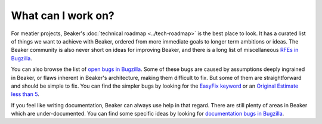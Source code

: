 What can I work on?
===================

For meatier projects, Beaker's :doc:`technical roadmap <../tech-roadmap>` is 
the best place to look. It has a curated list of things we want to achieve with 
Beaker, ordered from more immediate goals to longer term ambitions or ideas. 
The Beaker community is also never short on ideas for improving Beaker, and 
there is a long list of miscellaneous `RFEs in Bugzilla 
<https://bugzilla.redhat.com/buglist.cgi?product=Beaker&bug_status=__open__&keywords=FutureFeature>`__.

You can also browse the list of `open bugs in Bugzilla 
<https://bugzilla.redhat.com/buglist.cgi?product=Beaker&bug_status=__open__&keywords=FutureFeature%2CDocumentation&keywords_type=nowords>`__. 
Some of these bugs are caused by assumptions deeply ingrained in Beaker, or 
flaws inherent in Beaker's architecture, making them difficult to fix. But some 
of them are straightforward and should be simple to fix. You can find the 
simpler bugs by looking for the `EasyFix keyword 
<https://bugzilla.redhat.com/buglist.cgi?product=Beaker&bug_status=__open__&keywords=EasyFix>`__ 
or an `Original Estimate less than 
5 <https://bugzilla.redhat.com/buglist.cgi?product=Beaker&bug_status=__open__&keywords=FutureFeature%2CDocumentation&keywords_type=nowords&f1=estimated_time&o1=greaterthan&v1=0&f2=estimated_time&o2=lessthan&v2=5>`_.

If you feel like writing documentation, Beaker can always use help in that 
regard. There are still plenty of areas in Beaker which are under-documented. 
You can find some specific ideas by looking for `documentation bugs in Bugzilla 
<https://bugzilla.redhat.com/buglist.cgi?product=Beaker&bug_status=__open__&keywords=Documentation>`__.
